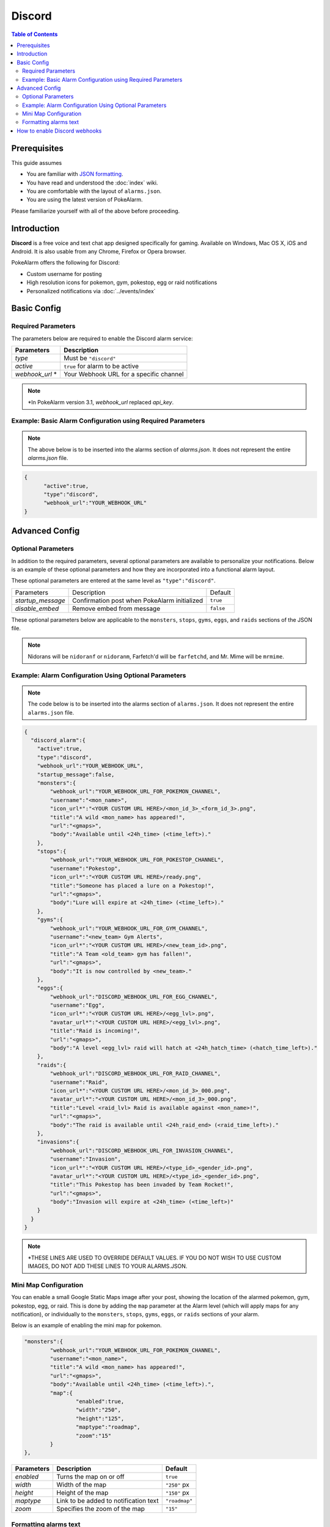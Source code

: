 Discord
=====================================

.. contents:: Table of Contents
   :depth: 2
   :local:

.. role:: boltitalic
  :class: boltitalic

.. role:: underline
  :class: underline

.. role:: underlinebold
  :class: underlinebold

.. role:: underlineitalic
  :class: underlineitalic

.. role:: underlineboita
  :class: underlineboita

.. role:: strike
  :class: strike


Prerequisites
-------------------------------------

This guide assumes

+ You are familiar with `JSON formatting <https://www.w3schools.com/js/js_json_intro.asp>`_.
+ You have read and understood the :doc:`index` wiki.
+ You are comfortable with the layout of ``alarms.json``.
+ You are using the latest version of PokeAlarm.

Please familiarize yourself with all of the above before proceeding.


Introduction
-------------------------------------

**Discord** is a free voice and text chat app designed specifically for gaming.
Available on Windows, Mac OS X, iOS and Android. It is also usable from any
Chrome, Firefox or Opera browser.

PokeAlarm offers the following for Discord:

+ Custom username for posting
+ High resolution icons for pokemon, gym, pokestop, egg or raid notifications
+ Personalized notifications via :doc:`../events/index`


Basic Config
-------------------------------------


Required Parameters
~~~~~~~~~~~~~~~~~~~~~~~~~~~~~~~~~~~~~

The parameters below are required to enable the Discord alarm service:

=============== ========================================
Parameters      Description
=============== ========================================
`type`          Must be ``"discord"``
`active`        ``true`` for alarm to be active
`webhook_url` * Your Webhook URL for a specific channel
=============== ========================================

.. note:: \*In PokeAlarm version 3.1, `webhook_url` replaced `api_key`.


Example: Basic Alarm Configuration using Required Parameters
~~~~~~~~~~~~~~~~~~~~~~~~~~~~~~~~~~~~~

.. note::
  The above below is to be inserted into the alarms section of
  `alarms.json`. It does not represent the entire `alarms.json` file.

.. code-block:: json

  {
  	"active":true,
  	"type":"discord",
  	"webhook_url":"YOUR_WEBHOOK_URL"
  }


Advanced Config
-------------------------------------

Optional Parameters
~~~~~~~~~~~~~~~~~~~~~~~~~~~~~~~~~~~~~

In addition to the required parameters, several optional parameters are
available to personalize your notifications. Below is an example of these
optional parameters and how they are incorporated into a functional alarm layout.

These optional parameters are entered at the same level as ``"type":"discord"``.

================= ============================================== =========
Parameters        Description                                    Default
`startup_message` Confirmation post when PokeAlarm initialized   ``true``
`disable_embed`   Remove embed from message                      ``false``
================= ============================================== =========

These optional parameters below are applicable to the ``monsters``, ``stops``,
``gyms``, ``eggs``, and ``raids`` sections of the JSON file.

=============== ================================================ ==========================================
Parameters      Description                                      Default
=============== ================================================ ==========================================
`webhook_url`   URL of specific channel name. Overrides
                `webhook_url` at Alarm level. Use to post only
`disable_embed` Disables the body to make one line notifications ``false``
`username`      Username the bot should post the message as      ``<mon_name>``
`icon_url`      URL path to icon
`avatar_url`    URL path to avatar
`title`         Notification text to begin the message           ``A wild <mon_name> has appeared!``
`url`           Link to be added to notification text            ``<gmaps>``
`body`          Additional text to be added to the message       ``Available until <24h_time>(<time_left>).``
`content`       Text before the Discord embed
=============== ================================================ ===========================================

.. note::
  Nidorans will be ``nidoranf`` or ``nidoranm``, Farfetch'd will be
  ``farfetchd``, and Mr. Mime will be ``mrmime``.


Example: Alarm Configuration Using Optional Parameters
~~~~~~~~~~~~~~~~~~~~~~~~~~~~~~~~~~~~~

.. note::
  The code below is to be inserted into the alarms section of
  ``alarms.json``. It does not represent the entire ``alarms.json`` file.

.. code-block:: json

  {
    "discord_alarm":{
      "active":true,
      "type":"discord",
      "webhook_url":"YOUR_WEBHOOK_URL",
      "startup_message":false,
      "monsters":{
          "webhook_url":"YOUR_WEBHOOK_URL_FOR_POKEMON_CHANNEL",
          "username":"<mon_name>",
          "icon_url*":"<YOUR CUSTOM URL HERE>/<mon_id_3>_<form_id_3>.png",
          "title":"A wild <mon_name> has appeared!",
          "url":"<gmaps>",
          "body":"Available until <24h_time> (<time_left>)."
      },
      "stops":{
          "webhook_url":"YOUR_WEBHOOK_URL_FOR_POKESTOP_CHANNEL",
          "username":"Pokestop",
          "icon_url*":"<YOUR CUSTOM URL HERE>/ready.png",
          "title":"Someone has placed a lure on a Pokestop!",
          "url":"<gmaps>",
          "body":"Lure will expire at <24h_time> (<time_left>)."
      },
      "gyms":{
          "webhook_url":"YOUR_WEBHOOK_URL_FOR_GYM_CHANNEL",
          "username":"<new_team> Gym Alerts",
          "icon_url*":"<YOUR CUSTOM URL HERE>/<new_team_id>.png",
          "title":"A Team <old_team> gym has fallen!",
          "url":"<gmaps>",
          "body":"It is now controlled by <new_team>."
      },
      "eggs":{
          "webhook_url":"DISCORD_WEBHOOK_URL_FOR_EGG_CHANNEL",
          "username":"Egg",
          "icon_url*":"<YOUR CUSTOM URL HERE>/<egg_lvl>.png",
          "avatar_url*":"<YOUR CUSTOM URL HERE>/<egg_lvl>.png",
          "title":"Raid is incoming!",
          "url":"<gmaps>",
          "body":"A level <egg_lvl> raid will hatch at <24h_hatch_time> (<hatch_time_left>)."
      },
      "raids":{
          "webhook_url":"DISCORD_WEBHOOK_URL_FOR_RAID_CHANNEL",
          "username":"Raid",
          "icon_url*":"<YOUR CUSTOM URL HERE>/<mon_id_3>_000.png",
          "avatar_url*":"<YOUR CUSTOM URL HERE>/<mon_id_3>_000.png",
          "title":"Level <raid_lvl> Raid is available against <mon_name>!",
          "url":"<gmaps>",
          "body":"The raid is available until <24h_raid_end> (<raid_time_left>)."
      },
      "invasions":{
          "webhook_url":"DISCORD_WEBHOOK_URL_FOR_INVASION_CHANNEL",
          "username":"Invasion",
          "icon_url*":"<YOUR CUSTOM URL HERE>/<type_id>_<gender_id>.png",
          "avatar_url*":"<YOUR CUSTOM URL HERE>/<type_id>_<gender_id>.png",
          "title":"This Pokestop has been invaded by Team Rocket!",
          "url":"<gmaps>",
          "body":"Invasion will expire at <24h_time> (<time_left>)"
      }
    }
  }

.. note::
  \*THESE LINES ARE USED TO OVERRIDE DEFAULT VALUES. IF YOU DO NOT WISH
  TO USE CUSTOM IMAGES, DO NOT ADD THESE LINES TO YOUR ALARMS.JSON.

Mini Map Configuration
~~~~~~~~~~~~~~~~~~~~~~~~~~~~~~~~~~~~~

.. image:: ../../images/minimap.png

You can enable a small Google Static Maps image after your post, showing the
location of the alarmed pokemon, gym, pokestop, egg, or raid. This is done by
adding the ``map`` parameter at the Alarm level (which will apply maps for any
notification), or individually to the ``monsters``, ``stops``, ``gyms``,
``eggs``, or ``raids`` sections of your alarm.

Below is an example of enabling the mini map for pokemon.

.. code-block:: json

	"monsters":{
		"webhook_url":"YOUR_WEBHOOK_URL_FOR_POKEMON_CHANNEL",
		"username":"<mon_name>",
		"title":"A wild <mon_name> has appeared!",
		"url":"<gmaps>",
		"body":"Available until <24h_time> (<time_left>).",
		"map":{
			"enabled":true,
			"width":"250",
			"height":"125",
			"maptype":"roadmap",
			"zoom":"15"
		}
	},


=========== ====================================== =============
Parameters  Description                            Default
=========== ====================================== =============
`enabled`   Turns the map on or off                ``true``
`width`     Width of the map                       ``"250"`` px
`height`    Height of the map                      ``"150"`` px
`maptype`   Link to be added to notification text  ``"roadmap"``
`zoom`      Specifies the zoom of the map          ``"15"``
=========== ====================================== =============


Formatting alarms text
~~~~~~~~~~~~~~~~~~~~~~~~~~~~~~~~~~~~~

Here is a basic guide to apply custom styles to alarm text:

=================================== ========================================
Style                               Example
=================================== ========================================
`*italics*`                         *italics*
`**bold**`                          **bold**
`***bold italics***`                :boltitalic:`bold italics`
`__underline__`                     :underline:`underline`
`__*underline italics*__`           :underlineitalic:`underline italics`
`__**underline bold**__`            :underlinebold:`underline bold`
`__***underline bold italics***__`  :underlineboita:`underline bold italics`
`~~strikethrough~~`                 :strike:`strikethrough`
=================================== ========================================

You can see other options in the official Discord information about
formatting text `here <https://support.discordapp.com/hc/en-us/articles/210298617-Markdown-Text-101-Chat-Formatting-Bold-Italic-Underline->`_.


How to enable Discord webhooks
-------------------------------------

1. You must have the role permission ``Manage Webhooks``, or be an administrator
   for the server.

2. Go into channel settings, into the Webhooks tab.

3. Click ``Create Webhook``, ``Save``

4. The webhook URL listed is the key you need.
